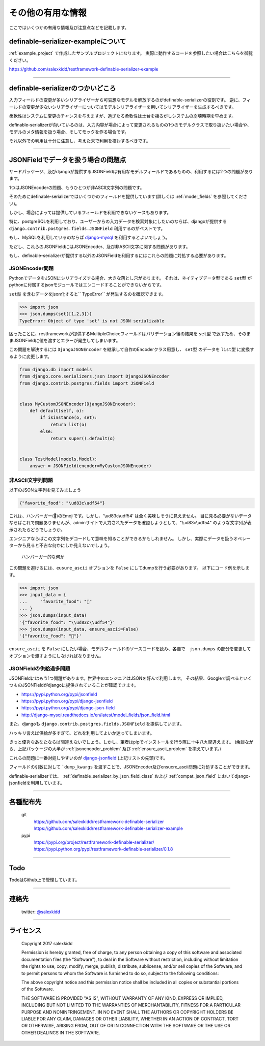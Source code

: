 ==============================================================================
その他の有用な情報
==============================================================================


.. _`misc`:


ここではいくつかの有用な情報及び注意点などを記載します。


definable-serializer-exampleについて
~~~~~~~~~~~~~~~~~~~~~~~~~~~~~~~~~~~~~~~~~~~~~~~~~~~~~~~~~~~~~~~~~~~~~~~~~~~~~~

:ref:`example_project` で作成したサンプルプロジェクトになります。
実際に動作するコードを参照したい場合はこちらを御覧ください。

`https://github.com/salexkidd/restframework-definable-serializer-example <https://github.com/salexkidd/restframework-definable-serializer-example>`_


------------------------------------------------------------------------------


definable-serializerのつかいどころ
~~~~~~~~~~~~~~~~~~~~~~~~~~~~~~~~~~~~~~~~~~~~~~~~~~~~~~~~~~~~~~~~~~~~~~~~~~~~~~

入力フィールドの変更が多いシリアライザーから可哀想なモデルを解放するのがdefinable-serializerの役割です。
逆に、フィールドの変更が少ないシリアライザーについてはモデルシリアライザーを用いてシリアライザーを生成するべきです。

柔軟性はシステムに変更のチャンスを与えますが、過ぎたる柔軟性は土台を揺るがしシステムの崩壊時期を早めます。

definable-serializerが向いているのは、入力内容が場合によって変更されるものの1つのモデルクラスで取り扱いたい場合や、モデルのメタ情報を扱う場合、そしてモックを作る場合です。

それ以外での利用は十分に注意し、考えた末で利用を検討するべきです。


------------------------------------------------------------------------------


.. _`json-field-problem`:

JSONFieldでデータを扱う場合の問題点
~~~~~~~~~~~~~~~~~~~~~~~~~~~~~~~~~~~~~~~~~~~~~~~~~~~~~~~~~~~~~~~~~~~~~~~~~~~~~~

サードパッケージ、及びdjangoが提供するJSONFieldは有用なモデルフィールドであるものの、利用するには2つの問題があります。

1つはJSONEncoderの問題、もうひとつが非ASCII文字列の問題です。

そのためにdefinable-serializerではいくつかのフィールドを提供しています(詳しくは :ref:`model_fields` を参照してください)。

しかし、場合によっては提供しているフィールドを利用できないケースもあります。

特に、postgreSQLを利用しており、ユーザーからの入力データを検索対象にしたいのならば、djangoが提供する
``django.contrib.postgres.fields.JSONField`` 利用するのがベストです。

もし、MySQLを利用しているのならば `django-mysql <http://django-mysql.readthedocs.io/en/latest/model_fields/json_field.html>`_
を利用するとよいでしょう。

ただし、これらのJSONFieldにはJSONEncoder、及び非ASCII文字に関する問題があります。

もし、definable-serializerが提供する以外のJSONFieldを利用するにはこれらの問題に対処する必要があります。


.. _`jsonencoder_problem`:

JSONEncoder問題
++++++++++++++++++++++++++++++++++++++++++++++++++++++++++++++++++++++++++++++

PythonでデータをJSONにシリアライズする場合、大きな落とし穴があります。
それは、ネイティブデータ型である ``set型`` がpythonに付属するjsonモジュールではエンコードすることができないからです。

``set型`` を含むデータをjson化すると`` TypeError`` が発生するのを確認できます。

.. code-block:: python

    >>> import json
    >>> json.dumps(set([1,2,3]))
    TypeError: Object of type 'set' is not JSON serializable


困ったことに、restframeworkが提供するMultipleChoiceフィールドはバリデーション後の結果を
``set型`` で返すため、そのままJSONFieldに値を渡すとエラーが発生してしまいます。

この問題を解決するには ``DjangoJSONEncoder`` を継承して自作のEncoderクラス用意し、 ``set型`` のデータを ``list型`` に変換するように変更します。


.. code-block:: python

    from django.db import models
    from django.core.serializers.json import DjangoJSONEncoder
    from django.contrib.postgres.fields import JSONField


    class MyCustomJSONEncoder(DjangoJSONEncoder):
        def default(self, o):
            if isinstance(o, set):
                return list(o)
            else:
                return super().default(o)


    class TestModel(models.Model):
        answer = JSONField(encoder=MyCustomJSONEncoder)


.. _`ensure_ascii_problem`:

非ASCII文字列問題
++++++++++++++++++++++++++++++++++++++++++++++++++++++++++++++++++++++++++++++

以下のJSON文字列を見てみましょう

.. code-block:: json

    {"favorite_food": "\ud83c\udf54"}


これは、ハンバーガー(🍔)のEmojiです。しかし、'\\ud83c\\udf54' は全く美味しそうに見えません。
目に見る必要がないデータならばこれで問題ありませんが、adminサイトで入力されたデータを確認しようとして、"\\ud83c\\udf54" のような文字列が表示されたらどうでしょうか。

エンジニアならばこの文字列をデコードして意味を知ることができるかもしれません。
しかし、実際にデータを扱うオペレーターから見ると不吉な何かにしか見えないでしょう。

.. figure:: imgs/bad_taste_burger.png

    ハンバーガー的な何か


この問題を避けるには、``eusure_ascii`` オプションを ``False`` にしてdumpを行う必要があります。
以下にコード例を示します。

.. code-block:: python

    >>> import json
    >>> input_data = {
    ...     "favorite_food": "🍔"
    ... }
    >>> json.dumps(input_data)
    '{"favorite_food": "\\ud83c\\udf54"}'
    >>> json.dumps(input_data, ensure_ascii=False)
    '{"favorite_food": "🍔"}'


``ensure_ascii`` を ``False`` にしたい場合、モデルフィールドのソースコードを読み、各自で　``json.dumps`` の部分を変更してオプションを渡すようにしなければなりません。


JSONFieldの供給過多問題
++++++++++++++++++++++++++++++++++++++++++++++++++++++++++++++++++++++++++++++

JSONFieldにはもう1つ問題があります。世界中のエンジニアはJSONを好んで利用します。
その結果、Googleで調べるといくつものJSONFieldがdjangoに提供されていることが確認できます。

* `https://pypi.python.org/pypi/jsonfield <https://pypi.python.org/pypi/jsonfield>`_
* `https://pypi.python.org/pypi/django-jsonfield <https://pypi.python.org/pypi/django-jsonfield>`_
* `https://pypi.python.org/pypi/django-json-field <https://pypi.python.org/pypi/django-json-field>`_
* `http://django-mysql.readthedocs.io/en/latest/model_fields/json_field.html <http://django-mysql.readthedocs.io/en/latest/model_fields/json_field.html>`_

また、djangoも ``django.contrib.postgres.fields.JSONField`` を提供しています。

ハッキリ言えば供給が多すぎて、どれを利用してよいか迷ってしまいます。

きっと優秀なあなたならば間違えないでしょう。しかし、筆者はpipでインストールを行う際に十中八九間違えます。
(余談ながら、上記パッケージの大半が :ref:`jsonencoder_problem` 及び :ref:`ensure_ascii_problem` を抱えています。)

これらの問題に一番対処しやすいのが `django-jsonfield <https://pypi.python.org/pypi/django-jsonfield>`_ (上記リストの先頭)です。

フィールドの引数に対して ```dump_kwargs`` を渡すことで、JSONEncoder及びensucre_ascii問題に対処することができます。

definable-serializerでは、 :ref:`definable_serializer_by_json_field_class` および :ref:`compat_json_field`
においてdjango-jsonfieldを利用しています。


------------------------------------------------------------------------------


各種配布先
~~~~~~~~~~~~~~~~~~~~~~~~~~~~~~~~~~~~~~~~~~~~~~~~~~~~~~~~~~~~~~~~~~~~~~~~~~~~~~

    git
        `https://github.com/salexkidd/restframework-definable-serializer <https://github.com/salexkidd/restframework-definable-serializer>`_
        `https://github.com/salexkidd/restframework-definable-serializer-example <https://github.com/salexkidd/restframework-definable-serializer-example>`_

    pypi
        `https://pypi.org/project/restframework-definable-serializer/ <https://pypi.org/project/restframework-definable-serializer/>`_
        `https://pypi.python.org/pypi/restframework-definable-serializer/0.1.8 <https://pypi.python.org/pypi/restframework-definable-serializer/0.1.8>`_


------------------------------------------------------------------------------

Todo
~~~~~~~~~~~~~~~~~~~~~~~~~~~~~~~~~~~~~~~~~~~~~~~~~~~~~~~~~~~~~~~~~~~~~~~~~~~~~~

TodoはGithub上で管理しています。


------------------------------------------------------------------------------

連絡先
~~~~~~~~~~~~~~~~~~~~~~~~~~~~~~~~~~~~~~~~~~~~~~~~~~~~~~~~~~~~~~~~~~~~~~~~~~~~~~

    twitter: `@salexkidd <https://twitter.com/salexkidd>`_


------------------------------------------------------------------------------

ライセンス
~~~~~~~~~~~~~~~~~~~~~~~~~~~~~~~~~~~~~~~~~~~~~~~~~~~~~~~~~~~~~~~~~~~~~~~~~~~~~~

    Copyright 2017 salexkidd

    Permission is hereby granted, free of charge, to any person obtaining a copy of this software and associated documentation files (the "Software"), to deal in the Software without restriction, including without limitation the rights to use, copy, modify, merge, publish, distribute, sublicense, and/or sell copies of the Software, and to permit persons to whom the Software is furnished to do so, subject to the following conditions:

    The above copyright notice and this permission notice shall be included in all copies or substantial portions of the Software.

    THE SOFTWARE IS PROVIDED "AS IS", WITHOUT WARRANTY OF ANY KIND, EXPRESS OR IMPLIED, INCLUDING BUT NOT LIMITED TO THE WARRANTIES OF MERCHANTABILITY, FITNESS FOR A PARTICULAR PURPOSE AND NONINFRINGEMENT. IN NO EVENT SHALL THE AUTHORS OR COPYRIGHT HOLDERS BE LIABLE FOR ANY CLAIM, DAMAGES OR OTHER LIABILITY, WHETHER IN AN ACTION OF CONTRACT, TORT OR OTHERWISE, ARISING FROM, OUT OF OR IN CONNECTION WITH THE SOFTWARE OR THE USE OR OTHER DEALINGS IN THE SOFTWARE.
